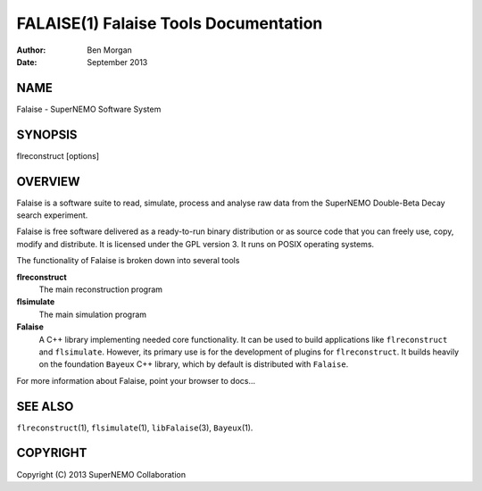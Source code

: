 ======================================
FALAISE(1) Falaise Tools Documentation
======================================

:Author: Ben Morgan
:Date:   September 2013

NAME
====

Falaise - SuperNEMO Software System

SYNOPSIS
========

flreconstruct [options]

OVERVIEW
========

Falaise is a software suite to read, simulate, process and analyse raw
data from the SuperNEMO Double-Beta Decay search experiment.

Falaise is free software delivered as a ready-to-run binary distribution
or as source code that you can freely use, copy, modify and distribute.
It is licensed under the GPL version 3. It runs on POSIX operating
systems.

The functionality of Falaise is broken down into several tools

**flreconstruct**
    The main reconstruction program

**flsimulate**
    The main simulation program

**Falaise**
    A C++ library implementing needed core functionality. It can be used
    to build applications like ``flreconstruct`` and ``flsimulate``.
    However, its primary use is for the development of plugins for
    ``flreconstruct``. It builds heavily on the foundation ``Bayeux``
    C++ library, which by default is distributed with ``Falaise``.

For more information about Falaise, point your browser to docs...

SEE ALSO
========

``flreconstruct``\ (1), ``flsimulate``\ (1), ``libFalaise``\ (3),
``Bayeux``\ (1).

COPYRIGHT
=========

Copyright (C) 2013 SuperNEMO Collaboration
